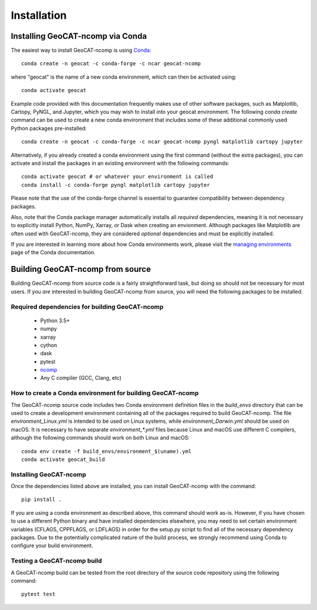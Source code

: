 Installation
============

Installing GeoCAT-ncomp via Conda
---------------------------------

The easiest way to install GeoCAT-ncomp is using
`Conda <http://conda.pydata.org/docs/>`_::

    conda create -n geocat -c conda-forge -c ncar geocat-ncomp

where "geocat" is the name of a new conda environment, which can then be
activated using::

    conda activate geocat

Example code provided with this documentation frequently makes use of other
software packages, such as Matplotlib, Cartopy, PyNGL, and Jupyter, which you
may wish to install into your geocat environment.  The following `conda create`
command can be used to create a new conda environment that includes some of
these additional commonly used Python packages pre-installed::

    conda create -n geocat -c conda-forge -c ncar geocat-ncomp pyngl matplotlib cartopy jupyter

Alternatively, if you already created a conda environment using the first
command (without the extra packages), you can activate and install the packages
in an existing environment with the following commands::

    conda activate geocat # or whatever your environment is called
    conda install -c conda-forge pyngl matplotlib cartopy jupyter

Please note that the use of the conda-forge channel is essential to guarantee
compatibility between dependency packages.

Also, note that the Conda package manager automatically installs all `required`
dependencies, meaning it is not necessary to explicitly install Python, NumPy,
Xarray, or Dask when creating an envionment.  Although packages like Matplotlib
are often used with GeoCAT-ncomp, they are considered `optional` dependencies and
must be explicitly installed.

If you are interested in learning more about how Conda environments work, please
visit the `managing environments <https://docs.conda.io/projects/conda/en/latest/user-guide/tasks/manage-environments.html>`_
page of the Conda documentation.


Building GeoCAT-ncomp from source
---------------------------------

Building GeoCAT-ncomp from source code is a fairly straightforward task, but
doing so should not be necessary for most users. If you `are` interested in
building GeoCAT-ncomp from source, you will need the following packages to be
installed.

Required dependencies for building GeoCAT-ncomp
^^^^^^^^^^^^^^^^^^^^^^^^^^^^^^^^^^^^^^^^^^^^^^^

    - Python 3.5+
    - numpy
    - xarray
    - cython
    - dask
    - pytest
    - `ncomp <http://github.com/NCAR/ncomp/>`_
    - Any C compiler (GCC, Clang, etc)


How to create a Conda environment for building GeoCAT-ncomp
^^^^^^^^^^^^^^^^^^^^^^^^^^^^^^^^^^^^^^^^^^^^^^^^^^^^^^^^^^^

The GeoCAT-ncomp source code includes two Conda environment definition files in
the `build_envs` directory that can be used to create a development environment
containing all of the packages required to build GeoCAT-ncomp.  The file
`environment_Linux.yml` is intended to be used on Linux systems, while
`environment_Darwin.yml` should be used on macOS.  It is necessary to have
separate `environment_*.yml` files because Linux and macOS use different C
compilers, although the following commands should work on both Linux and macOS::

    conda env create -f build_envs/environment_$(uname).yml
    conda activate geocat_build


Installing GeoCAT-ncomp
^^^^^^^^^^^^^^^^^^^^^^
 
Once the dependencies listed above are installed, you can install GeoCAT-ncomp
with the command::

    pip install .

If you are using a conda environment as described above, this command should
work as-is.  However, if you have chosen to use a different Python binary and
have installed dependencies elsewhere, you may need to set certain environment
variables (CFLAGS, CPPFLAGS, or LDFLAGS) in order for the setup.py script to
find all of the necessary dependency packages.  Due to the potentially
complicated nature of the build process, we strongly recommend using Conda to
configure your build environment.


Testing a GeoCAT-ncomp build
^^^^^^^^^^^^^^^^^^^^^^^^^^^

A GeoCAT-ncomp build can be tested from the root directory of the source code
repository using the following command::

    pytest test

